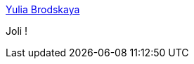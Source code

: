 :jbake-type: post
:jbake-status: published
:jbake-title: Yulia Brodskaya
:jbake-tags: art,découpage,collage,_mois_sept.,_année_2014
:jbake-date: 2014-09-19
:jbake-depth: ../
:jbake-uri: shaarli/1411135450000.adoc
:jbake-source: https://nicolas-delsaux.hd.free.fr/Shaarli?searchterm=http%3A%2F%2Flinesandcolors.com%2F2014%2F09%2F17%2Fyulia-brodskaya%2F&searchtags=art+d%C3%A9coupage+collage+_mois_sept.+_ann%C3%A9e_2014
:jbake-style: shaarli

http://linesandcolors.com/2014/09/17/yulia-brodskaya/[Yulia Brodskaya]

Joli !
